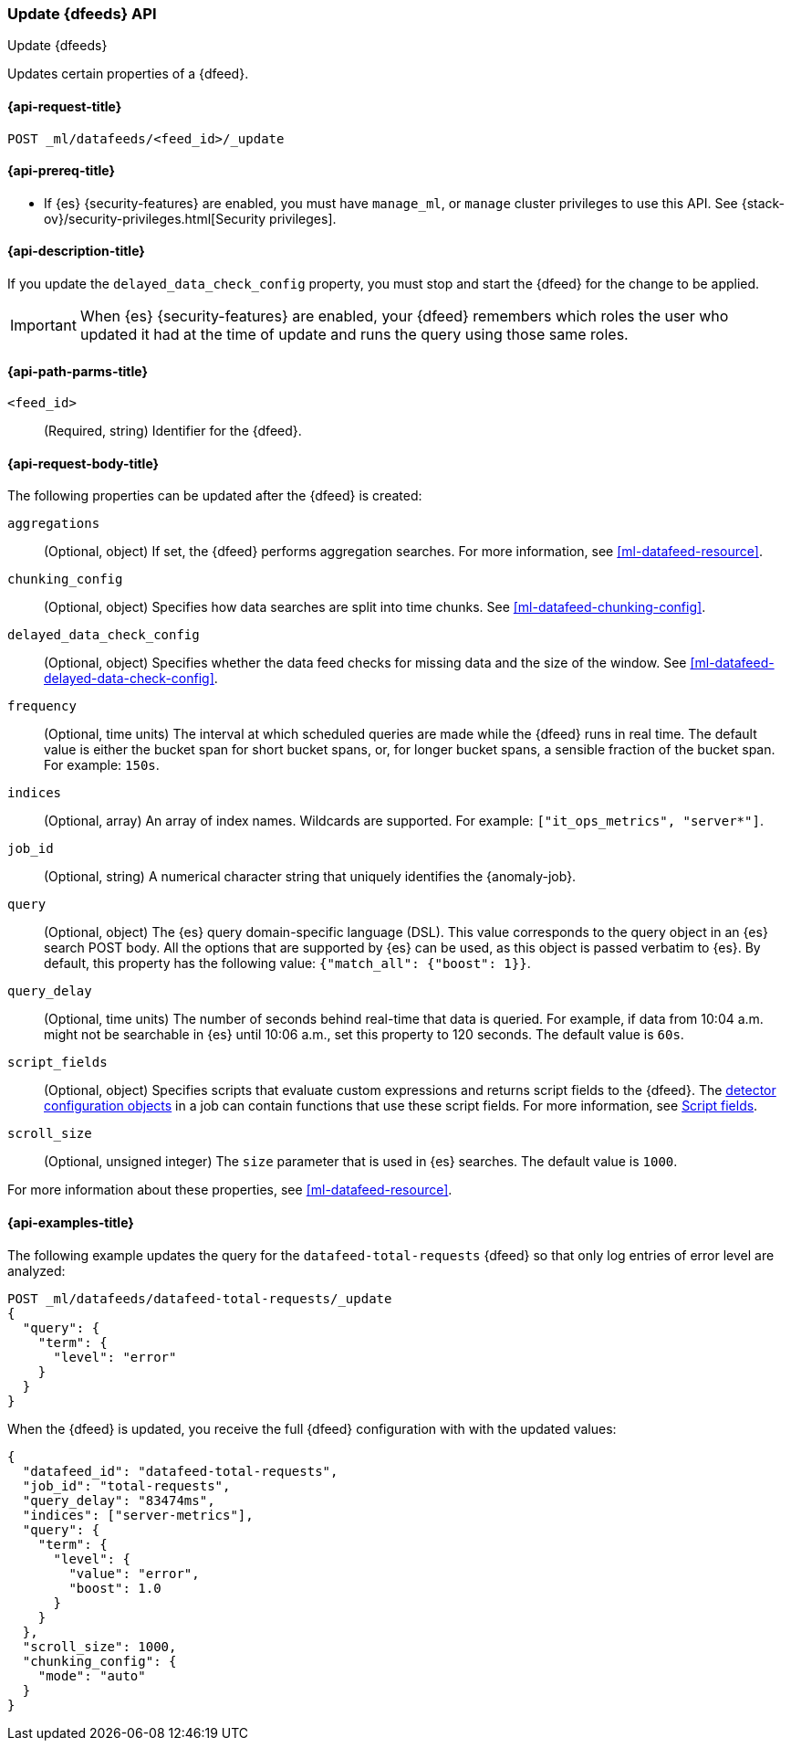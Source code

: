 [role="xpack"]
[testenv="platinum"]
[[ml-update-datafeed]]
=== Update {dfeeds} API

[subs="attributes"]
++++
<titleabbrev>Update {dfeeds}</titleabbrev>
++++

Updates certain properties of a {dfeed}.

[[ml-update-datafeed-request]]
==== {api-request-title}

`POST _ml/datafeeds/<feed_id>/_update`

[[ml-update-datafeed-prereqs]]
==== {api-prereq-title}

* If {es} {security-features} are enabled, you must have `manage_ml`, or `manage`
cluster privileges to use this API. See
{stack-ov}/security-privileges.html[Security privileges].

[[ml-update-datafeed-desc]]
==== {api-description-title}

If you update the `delayed_data_check_config` property, you must stop and
start the {dfeed} for the change to be applied.

IMPORTANT: When {es} {security-features} are enabled, your {dfeed} remembers
which roles the user who updated it had at the time of update and runs the query
using those same roles.

[[ml-update-datafeed-path-parms]]
==== {api-path-parms-title}

`<feed_id>`::
  (Required, string) Identifier for the {dfeed}.

[[ml-update-datafeed-request-body]]
==== {api-request-body-title}

The following properties can be updated after the {dfeed} is created:

`aggregations`::
  (Optional, object) If set, the {dfeed} performs aggregation searches. For more
  information, see <<ml-datafeed-resource>>.

`chunking_config`::
  (Optional, object) Specifies how data searches are split into time chunks. See
  <<ml-datafeed-chunking-config>>.
  
`delayed_data_check_config`::
  (Optional, object) Specifies whether the data feed checks for missing data and 
  the size of the window. See <<ml-datafeed-delayed-data-check-config>>.  

`frequency`::
  (Optional, time units) The interval at which scheduled queries are made while
  the {dfeed} runs in real time. The default value is either the bucket span for
  short bucket spans, or, for longer bucket spans, a sensible fraction of the
  bucket span. For example: `150s`.

`indices`::
  (Optional, array) An array of index names. Wildcards are supported. For
  example: `["it_ops_metrics", "server*"]`.

`job_id`::
 (Optional, string) A numerical character string that uniquely identifies the
 {anomaly-job}.

`query`::
  (Optional, object) The {es} query domain-specific language (DSL). This value
  corresponds to the query object in an {es} search POST body. All the options
  that are supported by {es} can be used, as this object is passed verbatim to
  {es}. By default, this property has the following value:
  `{"match_all": {"boost": 1}}`.

`query_delay`::
  (Optional, time units) The number of seconds behind real-time that data is
  queried. For example, if data from 10:04 a.m. might not be searchable in {es}
  until 10:06 a.m., set this property to 120 seconds. The default value is `60s`.

`script_fields`::
  (Optional, object) Specifies scripts that evaluate custom expressions and
  returns script fields to the {dfeed}. The
  <<ml-detectorconfig,detector configuration objects>> in a job can contain
  functions that use these script fields. For more information, see
  <<request-body-search-script-fields,Script fields>>.

`scroll_size`::
  (Optional, unsigned integer) The `size` parameter that is used in {es}
  searches. The default value is `1000`.

For more information about these properties,
see <<ml-datafeed-resource>>.

[[ml-update-datafeed-example]]
==== {api-examples-title}

The following example updates the query for the `datafeed-total-requests`
{dfeed} so that only log entries of error level are analyzed:

[source,js]
--------------------------------------------------
POST _ml/datafeeds/datafeed-total-requests/_update
{
  "query": {
    "term": {
      "level": "error"
    }
  }
}
--------------------------------------------------
// CONSOLE
// TEST[skip:setup:server_metrics_datafeed]

When the {dfeed} is updated, you receive the full {dfeed} configuration with
with the updated values:

[source,js]
----
{
  "datafeed_id": "datafeed-total-requests",
  "job_id": "total-requests",
  "query_delay": "83474ms",
  "indices": ["server-metrics"],
  "query": {
    "term": {
      "level": {
        "value": "error",
        "boost": 1.0
      }
    }
  },
  "scroll_size": 1000,
  "chunking_config": {
    "mode": "auto"
  }
}
----
// TESTRESPONSE[s/"query.boost": "1.0"/"query.boost": $body.query.boost/]
